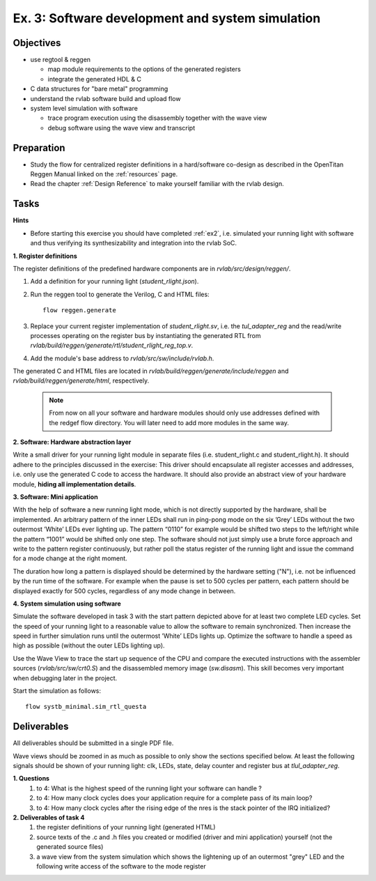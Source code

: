 .. _ex3:

Ex. 3: Software development and system simulation
=================================================

Objectives
----------

- use regtool & reggen

  - map module requirements to the options of the generated registers
  - integrate the generated HDL & C

- C data structures for "bare metal" programming 

- understand the rvlab software build and upload flow

- system level simulation with software

  - trace program execution using the disassembly together with the wave view 
  - debug software using the wave view and transcript 


Preparation
-----------

* Study the flow for centralized register definitions in a hard/software co-design as described in the OpenTitan Reggen Manual linked on the :ref:`resources` page. 
* Read the chapter :ref:`Design Reference` to make yourself familiar with the rvlab design.

Tasks
-----

**Hints**

* Before starting this exercise you should have completed :ref:`ex2`, i.e. simulated your running light with software and thus verifying its synthesizability and integration into the rvlab SoC.

**1. Register definitions**

The register definitions of the predefined hardware components are in *rvlab/src/design/reggen/*.

#. Add a definition for your running light (*student_rlight.json*).
#. Run the reggen tool to generate the Verilog, C and HTML files::

    flow reggen.generate

#. Replace your current register implementation of *student_rlight.sv*, i.e. the *tul_adapter_reg* and the read/write processes operating on the register bus by instantiating the generated RTL from *rvlab/build/reggen/generate/rtl/student_rlight_reg_top.v*.

#. Add the module's base address to *rvlab/src/sw/include/rvlab.h*.

The generated C and HTML files are located in *rvlab/build/reggen/generate/include/reggen* and  *rvlab/build/reggen/generate/html*, respectively.

    .. note::
        From now on all your software and hardware modules should only use addresses defined with the redgef flow directory. 
        You will later need to add more modules in the same way.

**2. Software: Hardware abstraction layer**

Write a small driver for your running light module in separate files (i.e. student_rlight.c and student_rlight.h). It should adhere to the principles discussed in the exercise: This driver should encapsulate all register accesses and addresses, i.e. only use the generated C code to access the hardware. 
It should also provide an abstract view of your hardware module, **hiding all implementation details**.


**3. Software: Mini application**

With the help of software a new running light mode, which is not directly supported by the hardware, shall be implemented. An arbitrary pattern of the inner LEDs shall run in ping-pong mode on the six ’Grey’ LEDs without the two outermost ’White’ LEDs ever lighting up. The pattern “0110” for example would be shifted two steps to the left/right while the pattern “1001” would be shifted only one step. The software should not just simply use a brute force approach and write to the pattern register continuously, but rather poll the status register of the running light and issue the command for a mode change at the right moment.

The duration how long a pattern is displayed should be determined by the hardware setting ("N"), i.e. not be influenced by the run time of the software. For example when the pause is set to 500 cycles per pattern, each pattern should be displayed exactly for 500 cycles, regardless of any mode change in between.

.. image:: res/rlight_soft.svg
   :width: 400

**4. System simulation using software**

Simulate the software developed in task 3 with the start pattern depicted above for at least two complete LED cycles. Set the speed of your running light to a reasonable value to allow the software to remain synchronized. Then increase the speed in further simulation runs until the outermost ’White’ LEDs lights up. Optimize the software to handle a speed as high as possible (without the outer LEDs lighting up). 

Use the Wave View to trace the start up sequence of the CPU and compare the executed instructions with the assembler sources (*rvlab/src/sw/crt0.S*)
and the disassembled memory image (*sw.disasm*). This skill becomes very important when debugging later in the project.

Start the simulation as follows::

  flow systb_minimal.sim_rtl_questa


Deliverables
------------

All deliverables should be submitted in a single PDF file.

Wave views should be zoomed in as much as possible to only show the sections specified below. At least the following signals should be shown of your running light: clk, LEDs, state, delay counter and register bus at *tlul_adapter_reg*.

**1. Questions**
  #. to 4: What is the highest speed of the running light your software can handle ?
  #. to 4: How many clock cycles does your application require for a complete pass of its main loop?
  #. to 4: How many clock cycles after the rising edge of the nres is the stack pointer of the IRQ initialized?

**2. Deliverables of task 4**
  #. the register definitions of your running light (generated HTML)
  #. source texts of the .c and .h files you created or modified (driver and mini application) yourself (not the generated source files)
  #. a wave view from the system simulation which shows the lightening up of an outermost "grey" LED and the following write access of the software to the mode register